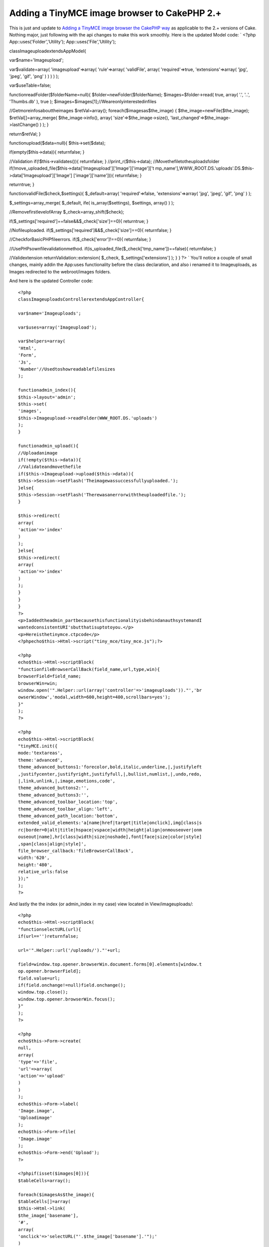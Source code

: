 Adding a TinyMCE image browser to CakePHP 2.+
=============================================

This is just and update to `Adding a TinyMCE image browser the CakePHP
way`_ as applicable to the 2.+ versions of Cake. Nothing major, just
following with the api changes to make this work smoothly.
Here is the updated Model code: `
<?php
App::uses('Folder','Utility');
App::uses('File','Utility');

classImageuploadextendsAppModel{

var$name='Imageupload';

var$validate=array(
'imageupload'=>array(
'rule'=>array(
'validFile',
array(
'required'=>true,
'extensions'=>array(
'jpg',
'jpeg',
'gif',
'png'
)
)
)
)
);

var$useTable=false;

functionreadFolder($folderName=null){
$folder=newFolder($folderName);
$images=$folder->read(
true,
array(
'.',
'..',
'Thumbs.db'
),
true
);
$images=$images[1];//Weareonlyinterestedinfiles

//Getmoreinfosabouttheimages
$retVal=array();
foreach($imagesas$the_image)
{
$the_image=newFile($the_image);
$retVal[]=array_merge(
$the_image->info(),
array(
'size'=>$the_image->size(),
'last_changed'=>$the_image->lastChange()
)
);
}

return$retVal;
}

functionupload($data=null){
$this->set($data);

if(empty($this->data)){
returnfalse;
}

//Validation
if(!$this->validates()){
returnfalse;
}
//print_r($this->data);
//Movethefiletotheuploadsfolder
if(!move_uploaded_file($this->data['Imageupload']['Image']['image']['t
mp_name'],WWW_ROOT.DS.'uploads'.DS.$this->data['Imageupload']['Image']
['image']['name'])){
returnfalse;
}

returntrue;
}


functionvalidFile($check,$settings){
$_default=array(
'required'=>false,
'extensions'=>array(
'jpg',
'jpeg',
'gif',
'png'
)
);

$_settings=array_merge(
$_default,
ife(
is_array($settings),
$settings,
array()
)
);

//RemovefirstlevelofArray
$_check=array_shift($check);

if($_settings['required']==false&&$_check['size']==0){
returntrue;
}

//Nofileuploaded.
if($_settings['required']&&$_check['size']==0){
returnfalse;
}

//CheckforBasicPHPfileerrors.
if($_check['error']!==0){
returnfalse;
}

//UsePHPsownfilevalidationmethod.
if(is_uploaded_file($_check['tmp_name'])==false){
returnfalse;
}

//Validextension
returnValidation::extension(
$_check,
$_settings['extensions']
);
}
}
?>
`
You'll notice a couple of small changes, mainly addin the App:uses
functionality before the class declaration, and also i renamed it to
Imageuploads, as Images redirected to the webroot/images folders.

And here is the updated Controller code::

    <?php
    classImageuploadsControllerextendsAppController{

    var$name='Imageuploads';

    var$uses=array('Imageupload');

    var$helpers=array(
    'Html',
    'Form',
    'Js',
    'Number'//Usedtoshowreadablefilesizes
    );

    functionadmin_index(){
    $this->layout='admin';
    $this->set(
    'images',
    $this->Imageupload->readFolder(WWW_ROOT.DS.'uploads')
    );
    }

    functionadmin_upload(){
    //Uploadanimage
    if(!empty($this->data)){
    //Validateandmovethefile
    if($this->Imageupload->upload($this->data)){
    $this->Session->setFlash('Theimagewassuccessfullyuploaded.');
    }else{
    $this->Session->setFlash('Therewasanerrorwiththeuploadedfile.');
    }

    $this->redirect(
    array(
    'action'=>'index'
    )
    );
    }else{
    $this->redirect(
    array(
    'action'=>'index'
    )
    );
    }
    }
    }
    ?>
    <p>Iaddedtheadmin_partbecausethisfunctionalityisbehindanauthsystemandI
    wantedconsistentURI'sbutthatisuptotoyou.</p>
    <p>Hereisthetinymce.ctpcode</p>
    <?phpecho$this->Html->script("tiny_mce/tiny_mce.js");?>

    <?php
    echo$this->Html->scriptBlock(
    "functionfileBrowserCallBack(field_name,url,type,win){
    browserField=field_name;
    browserWin=win;
    window.open('".Helper::url(array('controller'=>'imageuploads'))."','br
    owserWindow','modal,width=600,height=400,scrollbars=yes');
    }"
    );
    ?>

    <?php
    echo$this->Html->scriptBlock(
    "tinyMCE.init({
    mode:'textareas',
    theme:'advanced',
    theme_advanced_buttons1:'forecolor,bold,italic,underline,|,justifyleft
    ,justifycenter,justifyright,justifyfull,|,bullist,numlist,|,undo,redo,
    |,link,unlink,|,image,emotions,code',
    theme_advanced_buttons2:'',
    theme_advanced_buttons3:'',
    theme_advanced_toolbar_location:'top',
    theme_advanced_toolbar_align:'left',
    theme_advanced_path_location:'bottom',
    extended_valid_elements:'a[name|href|target|title|onclick],img[class|s
    rc|border=0|alt|title|hspace|vspace|width|height|align|onmouseover|onm
    ouseout|name],hr[class|width|size|noshade],font[face|size|color|style]
    ,span[class|align|style]',
    file_browser_callback:'fileBrowserCallBack',
    width:'620',
    height:'480',
    relative_urls:false
    });"
    );
    ?>

And lastly the the index (or admin_index in my case) view located in
View/imageuploads/::

    <?php
    echo$this->Html->scriptBlock(
    "functionselectURL(url){
    if(url=='')returnfalse;

    url='".Helper::url('/uploads/')."'+url;

    field=window.top.opener.browserWin.document.forms[0].elements[window.t
    op.opener.browserField];
    field.value=url;
    if(field.onchange!=null)field.onchange();
    window.top.close();
    window.top.opener.browserWin.focus();
    }"
    );
    ?>

    <?php
    echo$this->Form->create(
    null,
    array(
    'type'=>'file',
    'url'=>array(
    'action'=>'upload'
    )
    )
    );
    echo$this->Form->label(
    'Image.image',
    'Uploadimage'
    );
    echo$this->Form->file(
    'Image.image'
    );
    echo$this->Form->end('Upload');
    ?>

    <?phpif(isset($images[0])){
    $tableCells=array();

    foreach($imagesAs$the_image){
    $tableCells[]=array(
    $this->Html->link(
    $the_image['basename'],
    '#',
    array(
    'onclick'=>'selectURL("'.$the_image['basename'].'");'
    )
    ),
    $this->Number->toReadableSize($the_image['size']),
    date('m/d/YH:i',$the_image['last_changed'])
    );
    }

    echo$this->Html->tag(
    'table',
    $this->Html->tableHeaders(
    array(
    'Filename',
    'Size',
    'Datecreated'
    )
    ).$this->Html->tableCells(
    $tableCells
    )
    );
    }?>

You'll notice a few small differences, like $this->Html->scriptBlock

Finally just make sure you add
Element('tinymce'); ?>
to the form you want to add this to.
Cheers!



.. _Adding a TinyMCE image browser the CakePHP way: https://bakery.cakephp.org/articles/Braindead/2009/05/29/adding-a-tinymce-image-browser-the-cakephp-way

.. author:: jwilcox09
.. categories:: articles
.. tags:: wysiwyg TinyMCE AJAX,TinyMCE,TinyMCE Helper,Articles


